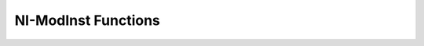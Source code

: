NI-ModInst Functions
====================

.. py:currentmodule:: nimodinst

.. function:: _close_installed_devices_session(handle)

    :param handle: 

    :type handle: ViSession

.. function:: get_extended_error_info(error_info_buffer_size, error_info)

    :param error_info_buffer_size: 

    :type error_info_buffer_size: ViInt32

.. function:: _get_installed_device_attribute_vi_int32(handle, index, attribute_id, attribute_value)

    :param handle: 

    :type handle: ViSession
    :param index: 

    :type index: ViInt32
    :param attribute_id: 

    :type attribute_id: ViInt32

    :rtype: ViInt32


.. function:: _get_installed_device_attribute_vi_string(handle, index, attribute_id, attribute_value_buffer_size, attribute_value)

    :param handle: 

    :type handle: ViSession
    :param index: 

    :type index: ViInt32
    :param attribute_id: 

    :type attribute_id: ViInt32
    :param attribute_value_buffer_size: 

    :type attribute_value_buffer_size: ViInt32

.. function:: _open_installed_devices_session(driver, handle, item_count)

    :param driver: 

    :type driver: ViConstString

    :rtype: tuple (handle, item_count)

        WHERE

        handle (ViSession): 

        item_count (ViInt32): 




